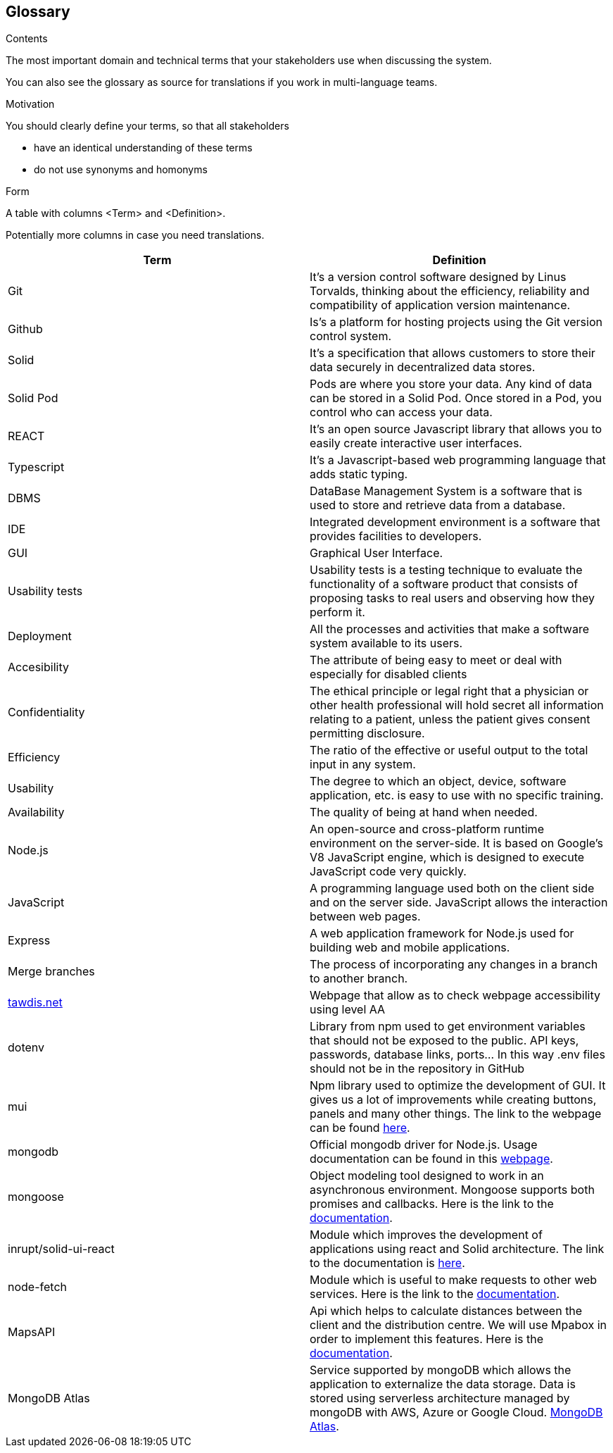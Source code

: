 [[section-glossary]]
== Glossary



[role="arc42help"]
****
.Contents
The most important domain and technical terms that your stakeholders use when discussing the system.

You can also see the glossary as source for translations if you work in multi-language teams.

.Motivation
You should clearly define your terms, so that all stakeholders

* have an identical understanding of these terms
* do not use synonyms and homonyms

.Form
A table with columns <Term> and <Definition>.

Potentially more columns in case you need translations.

****

[options="header"]
|===
| Term         | Definition
| Git       | It's a version control software designed by Linus Torvalds, thinking about the efficiency, reliability and compatibility of application version maintenance.
| Github    | Is's a platform for hosting projects using the Git version control system.
| Solid     | It's a specification that allows customers to store their data securely in decentralized data stores.
| Solid Pod | Pods are where you store your data. Any kind of data can be stored in a Solid Pod. Once stored in a Pod, you control who can access your data.
| REACT     | It's an open source Javascript library that allows you to easily create interactive user interfaces.
| Typescript | It's a Javascript-based web programming language that adds static typing.
| DBMS                  | DataBase Management System is a software that is used to store and retrieve data from a database.
| IDE                   | Integrated development environment is a software that provides facilities to developers.
| GUI     | Graphical User Interface. 
| Usability tests       | Usability tests is a testing technique to evaluate the functionality of a software product that consists of proposing tasks to real users and observing how they perform it. 
| Deployment            | All the processes and activities that make a software system available to its users.
| Accesibility     | The attribute of being easy to meet or deal with especially for disabled clients
| Confidentiality     | The ethical principle or legal right that a physician or other health professional will hold secret all information relating to a patient, unless the patient gives consent permitting disclosure.
| Efficiency     | The ratio of the effective or useful output to the total input in any system.
| Usability     | The degree to which an object, device, software application, etc. is easy to use with no specific training.
| Availability     | The quality of being at hand when needed.
| Node.js| An open-source and cross-platform runtime environment on the server-side. It is based on Google's V8 JavaScript engine, which is designed to execute JavaScript code very quickly.
| JavaScript| A programming language used both on the client side and on the server side. JavaScript allows the interaction between web pages.
| Express| A web application framework for Node.js used for building web and mobile applications.
| Merge branches| The process of incorporating any changes in a branch to another branch.
| link:https://www.tawdis.net/[tawdis.net] | Webpage that allow as to check webpage accessibility using level AA
| dotenv | Library from npm used to get environment variables that should not be exposed to the public. API keys, passwords, database links, ports... In this way .env files should not be in the repository in GitHub
| mui | Npm library used to optimize the development of GUI. It gives us a lot of improvements while creating buttons, panels and many other things. The link to the webpage can be found link:https://mui.com/[here].
| mongodb | Official mongodb driver for Node.js. Usage documentation can be found in this link:https://www.npmjs.com/package/mongodb[webpage].
|mongoose| Object modeling tool designed to work in an asynchronous environment. Mongoose supports both promises and callbacks. Here is the link to the link:https://www.npmjs.com/package/mongoose[documentation].
|inrupt/solid-ui-react| Module which improves the development of applications using react and Solid architecture. The link to the documentation is link:https://www.npmjs.com/package/@inrupt/solid-ui-react[here].
|node-fetch| Module which is useful to make requests to other web services. Here is the link to the link:https://www.npmjs.com/package/node-fetch[documentation].
|MapsAPI| Api which helps to calculate distances between the client and the distribution centre. We will use Mpabox in order to implement this features. Here is the link:https://docs.mapbox.com/api/overview/[documentation].
|MongoDB Atlas| Service supported by mongoDB which allows the application to externalize the data storage. Data is stored using serverless architecture managed by mongoDB with AWS, Azure or Google Cloud. link:https://www.mongodb.com/cloud/atlas/migrate[MongoDB Atlas].
|===
